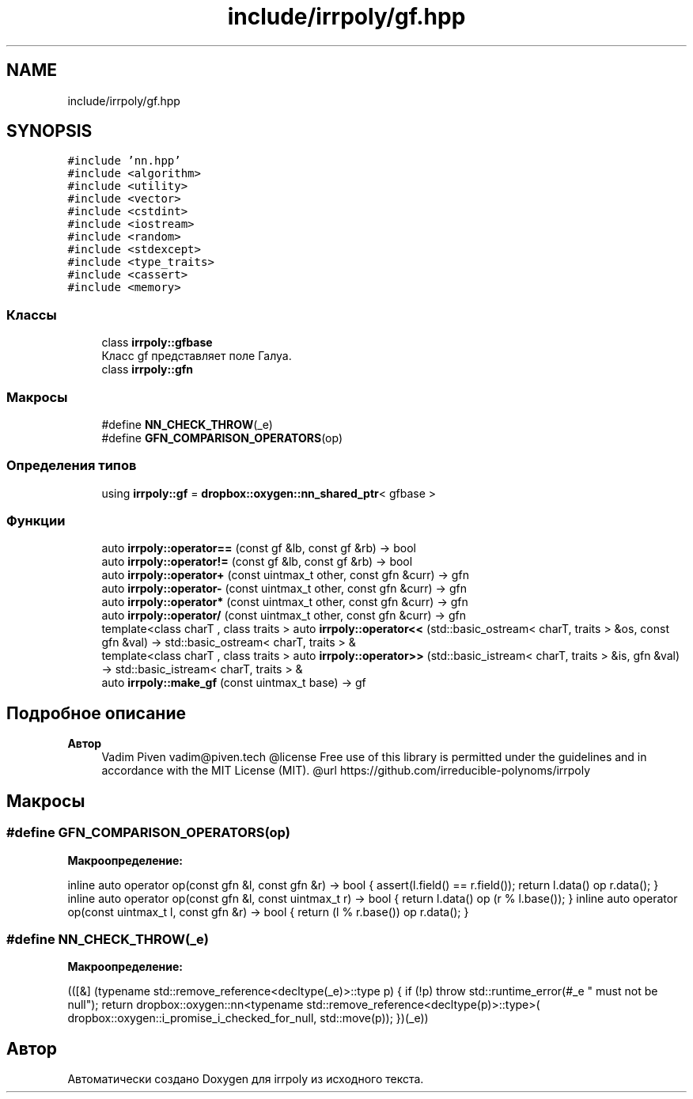 .TH "include/irrpoly/gf.hpp" 3 "Пн 27 Апр 2020" "Version 2.0.0" "irrpoly" \" -*- nroff -*-
.ad l
.nh
.SH NAME
include/irrpoly/gf.hpp
.SH SYNOPSIS
.br
.PP
\fC#include 'nn\&.hpp'\fP
.br
\fC#include <algorithm>\fP
.br
\fC#include <utility>\fP
.br
\fC#include <vector>\fP
.br
\fC#include <cstdint>\fP
.br
\fC#include <iostream>\fP
.br
\fC#include <random>\fP
.br
\fC#include <stdexcept>\fP
.br
\fC#include <type_traits>\fP
.br
\fC#include <cassert>\fP
.br
\fC#include <memory>\fP
.br

.SS "Классы"

.in +1c
.ti -1c
.RI "class \fBirrpoly::gfbase\fP"
.br
.RI "Класс gf представляет поле Галуа\&. "
.ti -1c
.RI "class \fBirrpoly::gfn\fP"
.br
.in -1c
.SS "Макросы"

.in +1c
.ti -1c
.RI "#define \fBNN_CHECK_THROW\fP(_e)"
.br
.ti -1c
.RI "#define \fBGFN_COMPARISON_OPERATORS\fP(op)"
.br
.in -1c
.SS "Определения типов"

.in +1c
.ti -1c
.RI "using \fBirrpoly::gf\fP = \fBdropbox::oxygen::nn_shared_ptr\fP< gfbase >"
.br
.in -1c
.SS "Функции"

.in +1c
.ti -1c
.RI "auto \fBirrpoly::operator==\fP (const gf &lb, const gf &rb) \-> bool"
.br
.ti -1c
.RI "auto \fBirrpoly::operator!=\fP (const gf &lb, const gf &rb) \-> bool"
.br
.ti -1c
.RI "auto \fBirrpoly::operator+\fP (const uintmax_t other, const gfn &curr) \-> gfn"
.br
.ti -1c
.RI "auto \fBirrpoly::operator\-\fP (const uintmax_t other, const gfn &curr) \-> gfn"
.br
.ti -1c
.RI "auto \fBirrpoly::operator*\fP (const uintmax_t other, const gfn &curr) \-> gfn"
.br
.ti -1c
.RI "auto \fBirrpoly::operator/\fP (const uintmax_t other, const gfn &curr) \-> gfn"
.br
.ti -1c
.RI "template<class charT , class traits > auto \fBirrpoly::operator<<\fP (std::basic_ostream< charT, traits > &os, const gfn &val) \-> std::basic_ostream< charT, traits > &"
.br
.ti -1c
.RI "template<class charT , class traits > auto \fBirrpoly::operator>>\fP (std::basic_istream< charT, traits > &is, gfn &val) \-> std::basic_istream< charT, traits > &"
.br
.ti -1c
.RI "auto \fBirrpoly::make_gf\fP (const uintmax_t base) \-> gf"
.br
.in -1c
.SH "Подробное описание"
.PP 

.PP
\fBАвтор\fP
.RS 4
Vadim Piven vadim@piven.tech @license Free use of this library is permitted under the guidelines and in accordance with the MIT License (MIT)\&. @url https://github.com/irreducible-polynoms/irrpoly 
.RE
.PP

.SH "Макросы"
.PP 
.SS "#define GFN_COMPARISON_OPERATORS(op)"
\fBМакроопределение:\fP
.PP
.nf
    inline auto operator op(const gfn &l, const gfn &r) -> bool { \
        assert(l\&.field() == r\&.field()); \
        return l\&.data() op r\&.data(); \
    } \
    inline auto operator op(const gfn &l, const uintmax_t r) -> bool { \
        return l\&.data() op (r % l\&.base()); \
    } \
    inline auto operator op(const uintmax_t l, const gfn &r) -> bool { \
        return (l % r\&.base()) op r\&.data(); \
    }
.fi
.SS "#define NN_CHECK_THROW(_e)"
\fBМакроопределение:\fP
.PP
.nf
        (([&] (typename std::remove_reference<decltype(_e)>::type p) { \
        if (!p) throw std::runtime_error(#_e " must not be null"); \
        return dropbox::oxygen::nn<typename std::remove_reference<decltype(p)>::type>( \
            dropbox::oxygen::i_promise_i_checked_for_null, std::move(p)); \
    })(_e))
.fi
.SH "Автор"
.PP 
Автоматически создано Doxygen для irrpoly из исходного текста\&.
